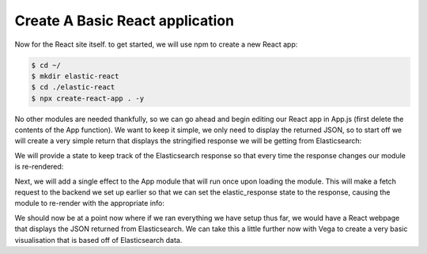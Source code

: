 
Create A Basic React application
~~~~~~~~~~~~~~~~~~~~~~~~~~~~~~~~

Now for the React site itself. to get started, we will use npm to create
a new React app:

.. code:: bash

   $ cd ~/
   $ mkdir elastic-react
   $ cd ./elastic-react
   $ npx create-react-app . -y

No other modules are needed thankfully, so we can go ahead and begin
editing our React app in App.js (first delete the contents of the App
function). We want to keep it simple, we only need to display the
returned JSON, so to start off we will create a very simple return that
displays the stringified response we will be getting from Elasticsearch:

.. code:: javascript
   :force:

   function App() {
     return (
       <div className="App">
         <header className="App-header">
           {JSON.stringify(elastic_response)}
         </header>
       </div>
     );
   }

We will provide a state to keep track of the Elasticsearch response so
that every time the response changes our module is re-rendered:

.. code:: javascript
   :force:

   function App() {
     // Initialize the response to an empty JSON object.
     const [elastic_response, setElasticResponse] = useState({});

     return (
       <div className="App">
         <header className="App-header">
           {JSON.stringify(elastic_response)}
         </header>
       </div>
     )
   }

Next, we will add a single effect to the App module that will run once
upon loading the module. This will make a fetch request to the backend
we set up earlier so that we can set the elastic_response state to the
response, causing the module to re-render with the appropriate info:

.. code:: javascript
   :force:

   function App() {
     const [elastic_response, setElasticResponse] = useState({});

     useEffect(() => {
       // Here we are defining and running an anonymous function
       // since only function objects can be provided to useEffect, 
       // not promises, and we need to wait for the backend to respond.
       (async () => {
         const response = await fetch('http://localhost:3001/status');
         const elastic_json = await response.json();

         // Set the elastic_response state using the setter provided.
         setElasticResponse(elastic_json);
       })();
     }, []); // An empty dependncy array causes the effect to run 
     //only once, when our module is initially attached to the application.

     return (
       <div className="App">
         <header className="App-header">
           {JSON.stringify(elastic_response)}
         </header>
       </div>
     )
   }

We should now be at a point now where if we ran everything we have setup
thus far, we would have a React webpage that displays the JSON returned
from Elasticsearch. We can take this a little further now with Vega to
create a very basic visualisation that is based off of Elasticsearch
data.
